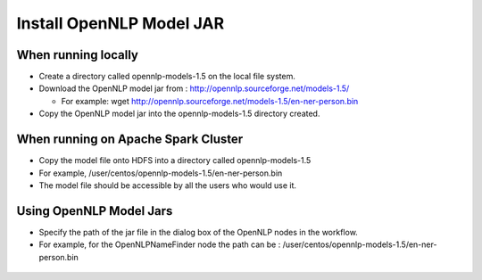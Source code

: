 Install OpenNLP Model JAR
=============================

When running locally
--------------------

* Create a directory called opennlp-models-1.5 on the local file system.
* Download the OpenNLP model jar from : http://opennlp.sourceforge.net/models-1.5/

  * For example: wget http://opennlp.sourceforge.net/models-1.5/en-ner-person.bin
  
* Copy the OpenNLP model jar into the opennlp-models-1.5 directory created.

 

When running on Apache Spark Cluster
-----------------------------

* Copy the model file onto HDFS into a directory called opennlp-models-1.5
* For example, /user/centos/opennlp-models-1.5/en-ner-person.bin
* The model file should be accessible by all the users who would use it.

Using OpenNLP Model Jars
------------------------

* Specify the path of the jar file in the dialog box of the OpenNLP nodes in the workflow.
* For example, for the OpenNLPNameFinder node the path can be : /user/centos/opennlp-models-1.5/en-ner-person.bin

.. figure:: ..//_assets/user-guide/opennlp-1.png
   :alt: OpenNLP
   :align: center
   
